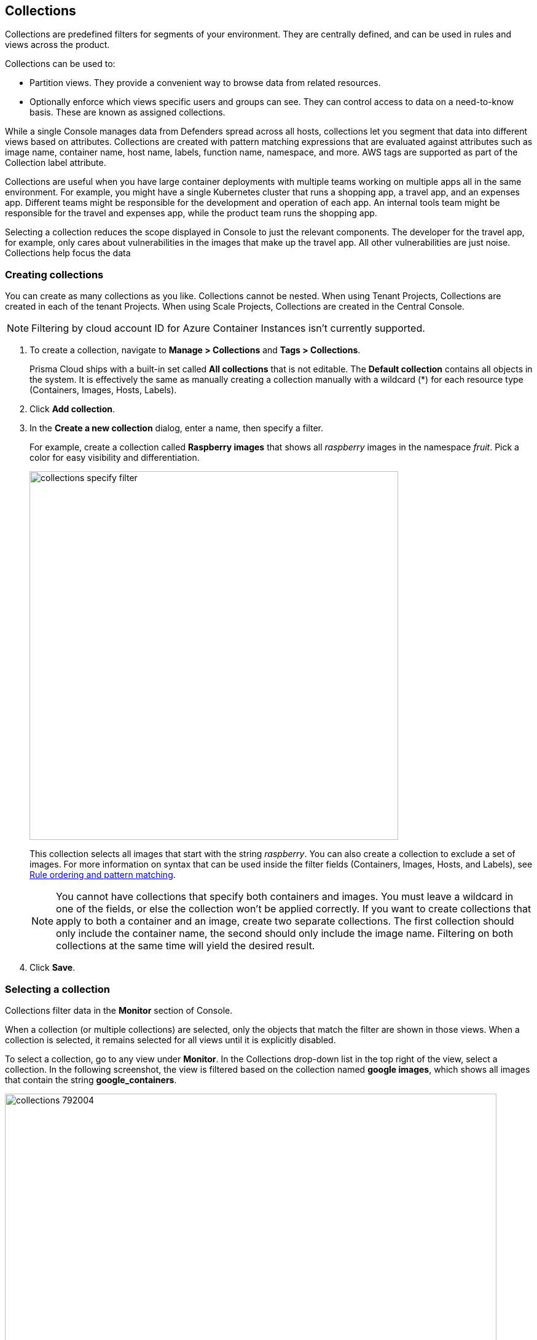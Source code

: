 == Collections

Collections are predefined filters for segments of your environment.
They are centrally defined, and can be used in rules and views across the product.

Collections can be used to:

* Partition views.
They provide a convenient way to browse data from related resources.
* Optionally enforce which views specific users and groups can see.
They can control access to data on a need-to-know basis.
These are known as assigned collections.

While a single Console manages data from Defenders spread across all hosts, collections let you segment that data into different views based on attributes.
Collections are created with pattern matching expressions that are evaluated against attributes such as image name, container name, host name, labels, function name, namespace, and more. AWS tags are supported as part of the Collection label attribute. 

Collections are useful when you have large container deployments with multiple teams working on multiple apps all in the same environment.
For example, you might have a single Kubernetes cluster that runs a shopping app, a travel app, and an expenses app.
Different teams might be responsible for the development and operation of each app. An internal tools team might be responsible for the travel and expenses app, while the product team runs the shopping app.

Selecting a collection reduces the scope displayed in Console to just the relevant components.
The developer for the travel app, for example, only cares about vulnerabilities in the images that make up the travel app.
All other vulnerabilities are just noise. Collections help focus the data

[.task]
=== Creating collections

You can create as many collections as you like.
Collections cannot be nested.
When using Tenant Projects, Collections are created in each of the tenant Projects.
When using Scale Projects, Collections are created in the Central Console.

//https://github.com/twistlock/twistlock/issues/19678
NOTE: Filtering by cloud account ID for Azure Container Instances isn't currently supported.

[.procedure]
. To create a collection, navigate to *Manage > Collections* and *Tags > Collections*.
+
Prisma Cloud ships with a built-in set called *All collections* that is not editable.
The *Default collection* contains all objects in the system.
It is effectively the same as manually creating a collection manually with a wildcard (*) for each resource type (Containers, Images, Hosts, Labels).

. Click *Add collection*.

. In the *Create a new collection* dialog, enter a name, then specify a filter.
+
For example, create a collection called *Raspberry images* that shows all _raspberry_ images in the namespace _fruit_.
Pick a color for easy visibility and differentiation.
+
image::collections_specify_filter.png[width=600]
+
This collection selects all images that start with the string _raspberry_.
You can also create a collection to exclude a set of images.
For more information on syntax that can be used inside the filter fields (Containers, Images, Hosts, and Labels), see
xref:../configure/rule_ordering_pattern_matching.adoc#[Rule ordering and pattern matching].
+
// https://github.com/twistlock/twistlock/issues/11646
+
NOTE: You cannot have collections that specify both containers and images.
You must leave a wildcard in one of the fields, or else the collection won't be applied correctly.
If you want to create collections that apply to both a container and an image, create two separate collections.
The first collection should only include the container name, the second should only include the image name.
Filtering on both collections at the same time will yield the desired result.

. Click *Save*.

ifdef::compute_edition[]
=== Assigned collections

Collections provide a light-weight mechanism to provision least-privilege access to the resources in your environment.
You can assign collections to specific users and groups to limit their view of data and resources in the environment.

NOTE: Projects is the other mechanism for partitioning your environment.
Projects are Prisma Cloud’s solution for multi-tenancy.
They let you provision multiple independent environments, and federate them behind a single Console URL, interface, and API.
Projects take more effort to deploy than collections.
Collections and Projects can work together.
Collections can be utilized in both non-Project and Project-enabled environments. 

By default, users and groups can access all collections and are not assigned with any collection.

Users with admin or operator roles can always see all resources in the system.
They can also see all collections, and utilize them to filter views.
When creating users or groups with the admin or operator role, there is no option for assigning collections.

When creating users or groups with any other role, admins can optionally assign one more collections.
These users can only see the resources in the collections they've been assigned.

image::collections_dropdown_list.png[width=800]

Collections cannot be deleted as long as they've been assigned to users or groups.
This enforcement mechanism ensures that users and groups are never left stateless.
Click on a specific collection to see who is using them.

image::collections_assigned.png[width=500]

Changes to a user or group's assigned collections only take affect after users re-login.
endif::compute_edition[]

ifdef::compute_edition[]
[.task]
=== Assigning collections

Assign collections to specific users and groups to restrict their view of data in the environment.

Collections can be assigned to local users, LDAP users, and SAML users.
Collections can also be assigned to LDAP and SAML groups.
They cannot be assigned to local groups.

When using Projects, Collections can only be assigned to users on each project. Users of the Central Console have access to all projects, and cannot be limited with assigned collections.


*Prerequisites:*

* You've already created one or more collections.
* (Optional) You've integrated Prisma Cloud with a directory service or SAML IdP.

[.procedure]
. Open Console, and go to *Manage > Authentication > {Users | Groups}*.

. Click *Add users* or *Add group*.

. Select the *Auditor* or *DevOps User* role.

. In *Permissions*, select one or more collections.
If left unspecified, the default permissions is *All collections*.

. Click *Save*.
endif::compute_edition[]

=== Selecting a collection

Collections filter data in the *Monitor* section of Console.

When a collection (or multiple collections) are selected, only the objects that match the filter are shown in those views.
When a collection is selected, it remains selected for all views until it is explicitly disabled.

To select a collection, go to any view under *Monitor*.
In the Collections drop-down list in the top right of the view, select a collection.
In the following screenshot, the view is filtered based on the collection named *google images*, which shows all images that contain the string *google_containers*.

image::collections_792004.png[width=800]

When multiple collections are selected, the effective scope is the union of each individual query.

// https://github.com/twistlock/twistlock/issues/14262
NOTE: Individual filters on each collection aren't applicable to all views.
For example, a collection created with only functions won't include any resources when viewing hosts results.
Similarly, a collection created with hosts won't filter images by hosts when viewing image results.

image::collections_792010.png[width=800]

The *Collections* column shows to which collection a resource belongs.
The color assigned to a collection distinguishes objects that belong to specific collections.
This is useful when multiple collections are displayed simultaneously.
Collections can also be assigned arbitrary text tags to make it easier for users to associate other metadata with a collection.

=== Collections limitations

The different views under the Console are filtered by different resource types of the collections.
 
If your collection is created based on a resource that is not included in the resource types relevant to the view you wish to filter, filtering by this collection should yield empty results.

[cols="20%,20%,60%a", options="header"]
|===
|Section |View |Supported resources in collection

|Monitor/Vulnerabilities 

Monitor/Compliance
|Images
|Images, Hosts, Namespaces, Clusters, Labels, Cloud Account IDs

|Monitor/Vulnerabilities 

Monitor/Compliance
|Containers
|Images, Containers, Hosts, Namespaces, Clusters, Labels, Cloud Account IDs

|Monitor/Vulnerabilities 

Monitor/Compliance
|Hosts
|Hosts, Clusters, Labels, Cloud Account IDs

|Monitor/Vulnerabilities 

Monitor/Compliance
|VM images
|VM images (under Images), Cloud Account IDs

|Monitor/Vulnerabilities 

Monitor/Compliance
|Functions
|Functions, Cloud Account IDs

|Monitor/Vulnerabilities 
|Code repositories
|Code repositories

|Monitor/Vulnerabilities 
|PCF Blobstore
|Hosts (of the scanner host), Cloud Account IDs

|Monitor/Vulnerabilities 
|Vulnerability Explorer
|Images, Hosts, Clusters, Labels, Functions, Cloud Account IDs

|Monitor/Compliance
|Cloud Discovery
|Cloud Account IDs

|Monitor/Compliance
|Cloud Compliance
|Cloud Account IDs

|Monitor/Compliance
|Compliance Explorer
|Images, Hosts, Namespaces, Clusters, Labels, Cloud Account IDs

|Monitor/Events
|Container audits
|Images, Containers, Namespaces, Container Deployment Labels (under Labels), Cloud Account IDs

|Monitor/Events
|Host audits
|Hosts, Labels, Cloud Account IDs

|Monitor/Events
|Serverless audits
|Functions, Cloud Account IDs

|Monitor/Events
|App Embedded audits
|App IDs (App Embedded), Cloud Account IDs

|Monitor/Runtime
|Container incidents
|Images, Containers, Hosts, Namespaces, Cloud Account IDs

|Monitor/Runtime
|Host incidents
|Hosts, Cloud Account IDs

|Monitor/Runtime
|Serverless incidents
|Functions, Cloud Account IDs

|Monitor/Runtime
|App Embedded incidents
|App IDs (App Embedded), Cloud Account IDs

|Monitor/Runtime
|Container models
|Images, Namespaces, Clusters, Cloud Account IDs

|Monitor/Runtime
|Host Observations
|Hosts, Clusters, AWS tags (under Labels), OS tags (under Labels), Cloud Account IDs

|Radar
|Containers Radar
|Images, Containers, Hosts, Namespaces, Clusters, Labels, Cloud Account IDs

|Radar
|Hosts Radar
|Hosts, Clusters, AWS tags (under Labels), OS tags (under Labels), Cloud Account IDs

|Radar
|Serverless Radar
|Functions

|Manage
|Defenders
|Hosts, Clusters, Cloud Account IDs

|===

==== Using Collections

After a collection creation or a collection update, there are some views that require a rescan in order to be affected by the change:

* Deployed Images vulnerabilities and compliance views
* Registry Images vulnerabilities and compliance views
* Code repositories vulnerabilities view
* Trusted images 
* Cloud Discovery
* Cloud Compliance
* Vulnerability Explorer
* Compliance Explorer

After a collection creation or a collection update, there are some views that will be affected by the change only for future records.
These views include historical records that keep their collections from their creation time:

* Images and Functions CI results view 
* Events views
* Incidents view
